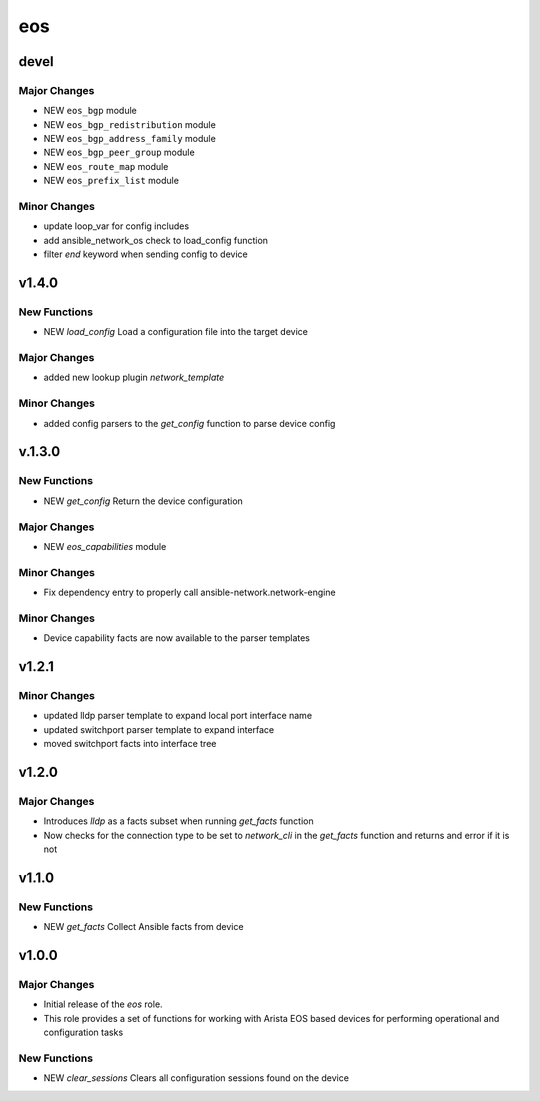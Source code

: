 ===============================
eos
===============================

devel
=====

Major Changes
-------------

- NEW ``eos_bgp`` module

- NEW ``eos_bgp_redistribution`` module

- NEW ``eos_bgp_address_family`` module

- NEW ``eos_bgp_peer_group`` module

- NEW ``eos_route_map`` module

- NEW ``eos_prefix_list`` module

Minor Changes
-------------

- update loop_var for config includes

- add ansible_network_os check to load_config function

- filter `end` keyword when sending config to device

v1.4.0
======

New Functions
-------------

- NEW `load_config` Load a configuration file into the target device

Major Changes
-------------

- added new lookup plugin `network_template`

Minor Changes
-------------

- added config parsers to the `get_config` function to parse device config

v.1.3.0
=======

New Functions
-------------

- NEW `get_config` Return the device configuration


Major Changes
-------------

- NEW `eos_capabilities` module 

Minor Changes
-------------

- Fix dependency entry to properly call ansible-network.network-engine


Minor Changes
-------------

- Device capability facts are now available to the parser templates


v1.2.1
======

Minor Changes
-------------

- updated lldp parser template to expand local port interface name

- updated switchport parser template to expand interface

- moved switchport facts into interface tree

v1.2.0
======

Major Changes
-------------

- Introduces `lldp` as a facts subset when running `get_facts` function

- Now checks for the connection type to be set to `network_cli` in the
  `get_facts` function and returns and error if it is not


v1.1.0
======

New Functions
-------------

- NEW `get_facts` Collect Ansible facts from device

v1.0.0
======

Major Changes
-------------

- Initial release of the `eos` role.

- This role provides a set of functions for working with Arista EOS based
  devices for performing operational and configuration tasks


New Functions
-------------

- NEW `clear_sessions` Clears all configuration sessions found on the device

